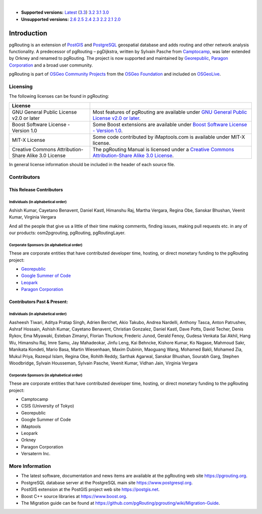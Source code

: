 ..
   ****************************************************************************
    pgRouting Manual
    Copyright(c) pgRouting Contributors

    This documentation is licensed under a Creative Commons Attribution-Share
    Alike 3.0 License: https://creativecommons.org/licenses/by-sa/3.0/
   ****************************************************************************

|

* **Supported versions:**
  `Latest <https://docs.pgrouting.org/latest/en/pgRouting-introduction.html>`__
  (`3.3 <https://docs.pgrouting.org/3.3/en/pgRouting-introduction.html>`__)
  `3.2 <https://docs.pgrouting.org/3.2/en/pgRouting-introduction.html>`__
  `3.1 <https://docs.pgrouting.org/3.1/en/pgRouting-introduction.html>`__
  `3.0 <https://docs.pgrouting.org/3.0/en/pgRouting-introduction.html>`__
* **Unsupported versions:**
  `2.6 <https://docs.pgrouting.org/2.6/en/pgRouting-introduction.html>`__
  `2.5 <https://docs.pgrouting.org/2.5/en/pgRouting-introduction.html>`__
  `2.4 <https://docs.pgrouting.org/2.4/en/pgRouting-introduction.html>`__
  `2.3 <https://docs.pgrouting.org/2.3/en/doc/src/introduction/introduction.html>`__
  `2.2 <https://docs.pgrouting.org/2.2/en/doc/src/introduction/introduction.html>`__
  `2.1 <https://docs.pgrouting.org/2.1/en/doc/src/introduction/introduction.html>`__
  `2.0 <https://docs.pgrouting.org/2.0/en/doc/src/introduction/introduction.html>`__

Introduction
===============================================================================

pgRouting is an extension of `PostGIS <https://postgis.net>`__ and `PostgreSQL
<https://www.postgresql.org>`__ geospatial database and adds routing and other
network analysis functionality. A predecessor of pgRouting – pgDijkstra, written
by Sylvain Pasche from `Camptocamp <https://camptocamp.com>`__, was later extended
by Orkney and renamed to pgRouting. The project is
now supported and maintained by `Georepublic <https://georepublic.info>`__,
`Paragon Corporation <https://www.paragoncorporation.com/>`__ and a broad user community.

pgRouting is part of `OSGeo Community Projects <https://wiki.osgeo.org/wiki/OSGeo_Community_Projects>`__
from the `OSGeo Foundation <https://www.osgeo.org>`__ and included on `OSGeoLive <http://live.osgeo.org/>`__.


.. _license:

Licensing
-------------------------------------------------------------------------------

The following licenses can be found in pgRouting:

.. list-table::
   :widths: 250 500

   * - **License**
     -
   * - GNU General Public License v2.0 or later
     - Most features of pgRouting are available under `GNU General Public License v2.0 or later <https://spdx.org/licenses/GPL-2.0-or-later.html>`_.
   * - Boost Software License - Version 1.0
     - Some Boost extensions are available under `Boost Software License - Version 1.0 <https://www.boost.org/LICENSE_1_0.txt>`_.
   * - MIT-X License
     - Some code contributed by iMaptools.com is available under MIT-X license.
   * - Creative Commons Attribution-Share Alike 3.0 License
     - The pgRouting Manual is licensed under a `Creative Commons Attribution-Share Alike 3.0 License <https://creativecommons.org/licenses/by-sa/3.0/>`_.

In general license information should be included in the header of each source file.


Contributors
-------------------------------------------------------------------------------

This Release Contributors
+++++++++++++++++++++++++++++++++++++++++++++++++++++++++++++++++++++++++++++++

Individuals (in alphabetical order)
^^^^^^^^^^^^^^^^^^^^^^^^^^^^^^^^^^^^^^^^^^^^^^^^^^^^^^^^^^^^^^^^^^^^^^^^^^^^^^^

Ashish Kumar,
Cayetano Benavent,
Daniel Kastl,
Himanshu Raj,
Martha Vergara,
Regina Obe,
Sanskar Bhushan,
Veenit Kumar,
Virginia Vergara


And all the people that give us a little of their time making comments, finding issues, making pull requests etc.
in any of our products: osm2pgrouting, pgRouting, pgRoutingLayer.


Corporate Sponsors (in alphabetical order)
^^^^^^^^^^^^^^^^^^^^^^^^^^^^^^^^^^^^^^^^^^^^^^^^^^^^^^^^^^^^^^^^^^^^^^^^^^^^^^^

These are corporate entities that have contributed developer time, hosting, or direct monetary funding to the pgRouting project:

- `Georepublic <https://georepublic.info/en/>`__
- `Google Summer of Code <https://summerofcode.withgoogle.com>`__
- `Leopark <https://www.leopark.mx/>`__
- `Paragon Corporation <https://www.paragoncorporation.com/>`__

Contributors Past & Present:
+++++++++++++++++++++++++++++++++++++++++++++++++++++++++++++++++++++++++++++++

Individuals (in alphabetical order)
^^^^^^^^^^^^^^^^^^^^^^^^^^^^^^^^^^^^^^^^^^^^^^^^^^^^^^^^^^^^^^^^^^^^^^^^^^^^^^^

Aasheesh Tiwari, Aditya Pratap Singh, Adrien Berchet, Akio Takubo, Andrea Nardelli, Anthony Tasca, Anton Patrushev, Ashraf Hossain,
Ashish Kumar,
Cayetano Benavent, Christian Gonzalez,
Daniel Kastl, Dave Potts, David Techer, Denis Rykov,
Ema Miyawaki,
Esteban Zimanyi,
Florian Thurkow, Frederic Junod,
Gerald Fenoy, Gudesa Venkata Sai Akhil,
Hang Wu,
Himanshu Raj,
Imre Samu,
Jay Mahadeokar, Jinfu Leng,
Kai Behncke, Kishore Kumar, Ko Nagase,
Mahmoud Sakr,
Manikata Kondeti, Mario Basa, Martin Wiesenhaan,  Maxim Dubinin, Maoguang Wang, Mohamed Bakli, Mohamed Zia, Mukul Priya,
Razequl Islam,
Regina Obe, Rohith Reddy,
Sarthak Agarwal, Sanskar Bhushan, Sourabh Garg, Stephen Woodbridge, Sylvain Housseman, Sylvain Pasche,
Veenit Kumar, Vidhan Jain, Virginia Vergara

Corporate Sponsors (in alphabetical order)
^^^^^^^^^^^^^^^^^^^^^^^^^^^^^^^^^^^^^^^^^^^^^^^^^^^^^^^^^^^^^^^^^^^^^^^^^^^^^^^

These are corporate entities that have contributed developer time, hosting, or direct monetary funding to the pgRouting project:

- Camptocamp
- CSIS (University of Tokyo)
- Georepublic
- Google Summer of Code
- iMaptools
- Leopark
- Orkney
- Paragon Corporation
- Versaterm Inc.


More Information
-------------------------------------------------------------------------------

* The latest software, documentation and news items are available at the pgRouting web site https://pgrouting.org.
* PostgreSQL database server at the PostgreSQL main site https://www.postgresql.org.
* PostGIS extension at the PostGIS project web site https://postgis.net.
* Boost C++ source libraries at https://www.boost.org.
* The Migration guide can be found at https://github.com/pgRouting/pgrouting/wiki/Migration-Guide.
